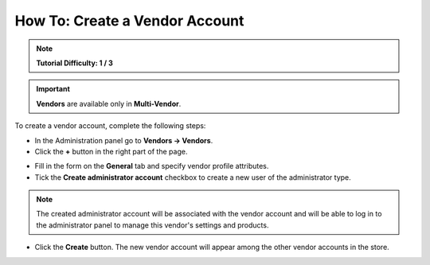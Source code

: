 *******************************
How To: Create a Vendor Account
*******************************

.. note::

    **Tutorial Difficulty: 1 / 3**

.. important::

    **Vendors** are available only in **Multi-Vendor**.

To create a vendor account, complete the following steps:

* In the Administration panel go to **Vendors → Vendors**.

* Click the **+** button in the right part of the page.

.. image:: img/add_vendor.png
    :align: center
    :alt: Use the + button to add a new vendor.

* Fill in the form on the **General** tab and specify vendor profile attributes.

* Tick the **Create administrator account** checkbox to create a new user of the administrator type.

.. image:: img/admin_account.png
    :align: center
    :alt: You can create an administrator account for the vendor by ticking the corresponding checkbox.

.. note::

    The created administrator account will be associated with the vendor account and will be able to log in to the administrator panel to manage this vendor's settings and products.

* Click the **Create** button. The new vendor account will appear among the other vendor accounts in the store.
